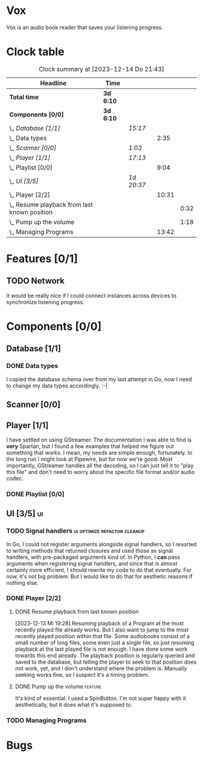 # -*- mode: org; fill-column: 78; -*-
# Time-stamp: <2024-08-05 21:49:17 krylon>
#
#+TAGS: go(g) internals(i) ui(u) bug(b) feature(f)
#+TAGS: database(d) design(e), meditation(m)
#+TAGS: optimize(o) refactor(r) cleanup(c)
#+TODO: TODO(t)  RESEARCH(r) IMPLEMENT(i) TEST(e) | DONE(d) FAILED(f) CANCELLED(c)
#+TODO: MEDITATE(m) PLANNING(p) | SUSPENDED(s)
#+PRIORITIES: A G D

* Vox
  Vox is an audio book reader that saves your listening progress.
* Clock table
  #+BEGIN: clocktable :scope file :maxlevel 202 :emphasize t
  #+CAPTION: Clock summary at [2023-12-14 Do 21:43]
  | Headline                                         | Time      |            |       |      |
  |--------------------------------------------------+-----------+------------+-------+------|
  | *Total time*                                     | *3d 6:10* |            |       |      |
  |--------------------------------------------------+-----------+------------+-------+------|
  | *Components [0/0]*                               | *3d 6:10* |            |       |      |
  | \_  /Database [1/1]/                             |           | /15:17/    |       |      |
  | \_    Data types                                 |           |            |  2:35 |      |
  | \_  /Scanner [0/0]/                              |           | /1:03/     |       |      |
  | \_  /Player [1/1]/                               |           | /17:13/    |       |      |
  | \_    Playlist [0/0]                             |           |            |  9:04 |      |
  | \_  /UI [3/5]/                                   |           | /1d 20:37/ |       |      |
  | \_    Player [2/2]                               |           |            | 10:31 |      |
  | \_      Resume playback from last known position |           |            |       | 0:32 |
  | \_      Pump up the volume                       |           |            |       | 1:18 |
  | \_    Managing Programs                          |           |            | 13:42 |      |
  #+END:
* Features [0/1]
  :PROPERTIES:
  :COOKIE_DATA: todo recursive
  :VISIBILITY: children
  :END:
** TODO Network
   It would be really nice if I could connect instances across devices to
   synchronize listening progress.
* Components [0/0]
  :PROPERTIES:
  :COOKIE_DATA: todo recursive
  :VISIBILITY: children
  :END:
** Database [1/1]
   :PROPERTIES:
   :COOKIE_DATA: todo recursive
   :VISIBILITY: children
   :END:
   :LOGBOOK:
   CLOCK: [2023-12-14 Do 17:20]--[2023-12-14 Do 18:05] =>  0:45
   CLOCK: [2023-11-04 Sa 18:05]--[2023-11-04 Sa 20:50] =>  2:45
   CLOCK: [2023-11-03 Fr 17:46]--[2023-11-03 Fr 20:31] =>  2:45
   CLOCK: [2023-11-02 Do 20:17]--[2023-11-02 Do 21:37] =>  1:20
   CLOCK: [2023-10-29 So 16:35]--[2023-10-29 So 18:55] =>  2:20
   CLOCK: [2023-10-28 Sa 21:15]--[2023-10-28 Sa 23:44] =>  2:29
   CLOCK: [2023-10-28 Sa 15:47]--[2023-10-28 Sa 16:05] =>  0:18
   :END:
*** DONE Data types
    CLOSED: [2023-12-13 Mi 19:31]
    :LOGBOOK:
    CLOCK: [2023-10-31 Di 19:24]--[2023-10-31 Di 20:31] =>  1:07
    CLOCK: [2023-10-26 Do 22:45]--[2023-10-27 Fr 00:01] =>  1:16
    CLOCK: [2023-10-26 Do 17:55]--[2023-10-26 Do 18:07] =>  0:12
    :END:
    I copied the database schema over from my last attempt in Go, now I need
    to change my data types accordingly. :-|
** Scanner [0/0]
   :PROPERTIES:
   :COOKIE_DATA: todo recursive
   :VISIBILITY: children
   :END:
   :LOGBOOK:
   CLOCK: [2023-11-06 Mo 18:51]--[2023-11-06 Mo 19:33] =>  0:42
   CLOCK: [2023-11-06 Mo 13:14]--[2023-11-06 Mo 13:35] =>  0:21
   :END:
** Player [1/1]
   :PROPERTIES:
   :COOKIE_DATA: todo recursive
   :VISIBILITY: children
   :END:
   :LOGBOOK:
   CLOCK: [2023-11-20 Mo 20:31]--[2023-11-20 Mo 21:00] =>  0:29
   CLOCK: [2023-11-20 Mo 20:21]--[2023-11-20 Mo 20:31] =>  0:10
   CLOCK: [2023-11-20 Mo 19:12]--[2023-11-20 Mo 20:20] =>  1:08
   CLOCK: [2023-11-18 Sa 18:28]--[2023-11-18 Sa 21:35] =>  3:07
   CLOCK: [2023-11-18 Sa 16:41]--[2023-11-18 Sa 17:55] =>  1:14
   CLOCK: [2023-11-16 Do 20:30]--[2023-11-16 Do 22:31] =>  2:01
   :END:
   I have settled on using GStreamer. The documentation I was able to find is
   *very* Spartan, but I found a few examples that helped me figure out
   something that works. I mean, my needs are simple enough, fortunately.
   In the long run I might look at Pipewire, but for now we're good. Most
   importantly, GStreamer handles all the decoding, so I can just tell it to
   "play this file" and don't need to worry about the specific file format
   and/or audio codec.
*** DONE Playlist [0/0]
    CLOSED: [2023-12-13 Mi 19:29]
    :PROPERTIES:
    :COOKIE_DATA: todo recursive
    :VISIBILITY: children
    :END:
    :LOGBOOK:
    CLOCK: [2023-12-06 Mi 18:34]--[2023-12-06 Mi 20:24] =>  1:50
    CLOCK: [2023-12-04 Mo 19:34]--[2023-12-04 Mo 19:43] =>  0:09
    CLOCK: [2023-12-02 Sa 17:09]--[2023-12-02 Sa 17:50] =>  0:41
    CLOCK: [2023-12-02 Sa 15:12]--[2023-12-02 Sa 16:21] =>  1:09
    CLOCK: [2023-11-28 Di 15:48]--[2023-11-28 Di 20:33] =>  4:45
    CLOCK: [2023-11-27 Mo 22:51]--[2023-11-27 Mo 23:21] =>  0:30
    :END:
** UI [3/5]                                                              :ui:
   :PROPERTIES:
   :COOKIE_DATA: todo recursive
   :VISIBILITY: children
   :END:
   :LOGBOOK:
   CLOCK: [2023-11-22 Mi 18:15]--[2023-11-22 Mi 21:15] =>  3:00
   CLOCK: [2023-11-20 Mo 21:00]--[2023-11-20 Mo 22:39] =>  1:39
   CLOCK: [2023-11-14 Di 20:18]--[2023-11-14 Di 23:33] =>  3:15
   CLOCK: [2023-11-14 Di 15:02]--[2023-11-14 Di 16:17] =>  1:15
   CLOCK: [2023-11-13 Mo 22:23]--[2023-11-14 Di 00:06] =>  1:43
   CLOCK: [2023-11-11 Sa 18:34]--[2023-11-11 Sa 21:04] =>  2:30
   CLOCK: [2023-11-10 Fr 21:08]--[2023-11-10 Fr 23:25] =>  2:17
   CLOCK: [2023-11-08 Mi 18:38]--[2023-11-08 Mi 19:45] =>  1:07
   CLOCK: [2023-11-08 Mi 09:28]--[2023-11-08 Mi 11:14] =>  1:46
   CLOCK: [2023-11-07 Di 19:34]--[2023-11-07 Di 21:26] =>  1:52
   :END:
*** TODO Signal handlers                       :ui:optimize:refactor:cleanup:
    In Go, I could not register arguments alongside signal handlers, so I
    resorted to writing methods that returned closures and used /those/ as
    signal handlers, with pre-packaged arguments kind of.
    In Python, I *can* pass arguments when registering signal handlers, and
    since that is almost certainly more efficient, I should rewrite my code to
    do that eventually. For now, it's not big problem. But I would like to do
    that for aesthetic reasons if nothing else.
*** DONE Player [2/2]
    CLOSED: [2023-12-14 Do 18:09]
    :LOGBOOK:
    CLOCK: [2023-12-11 Mo 19:32]--[2023-12-11 Mo 22:19] =>  2:47
    CLOCK: [2023-12-09 Sa 17:45]--[2023-12-09 Sa 19:01] =>  1:16
    CLOCK: [2023-12-08 Fr 18:21]--[2023-12-08 Fr 19:42] =>  1:21
    CLOCK: [2023-12-07 Do 17:52]--[2023-12-07 Do 21:09] =>  3:17
    :END:
**** DONE Resume playback from last known position
     CLOSED: [2023-12-14 Do 18:09]
     :LOGBOOK:
     CLOCK: [2023-12-14 Do 18:05]--[2023-12-14 Do 18:37] =>  0:32
     :END:
     [2023-12-13 Mi 19:28]
     Resuming playback of a Program at the most recently played file already
     works. But I also want to jump to the most recently played position
     within that file. Some audiobooks consist of a small number of long
     files, some even just a single file, so just resuming playback at the
     last played file is not enough. I have done some work towards this end
     already. The playback position is regularly queried and saved to the
     database, but telling the player to seek to that position does not work,
     yet, and I don't understand where the problem is. Manually seeking works
     fine, so I suspect it's a timing problem.
**** DONE Pump up the volume                                        :feature:
     CLOSED: [2023-12-12 Di 18:33]
     :LOGBOOK:
     CLOCK: [2023-12-12 Di 17:49]--[2023-12-12 Di 18:33] =>  0:44
     CLOCK: [2023-12-11 Mo 22:28]--[2023-12-11 Mo 23:02] =>  0:34
     :END:
     It's kind of essential.
     I used a SpinButton. I'm not super happy with it aesthetically, but it
     does what it's supposed to.
*** TODO Managing Programs
    :LOGBOOK:
    CLOCK: [2023-12-14 Do 18:37]--[2023-12-14 Do 21:42] =>  3:05
    CLOCK: [2023-12-13 Mi 17:52]--[2023-12-13 Mi 19:15] =>  1:23
    CLOCK: [2023-12-12 Di 19:04]--[2023-12-12 Di 22:50] =>  3:46
    CLOCK: [2023-12-05 Di 16:00]--[2023-12-05 Di 17:55] =>  1:55
    CLOCK: [2023-12-05 Di 15:37]--[2023-12-05 Di 15:47] =>  0:10
    CLOCK: [2023-12-04 Mo 20:54]--[2023-12-04 Mo 21:50] =>  0:56
    CLOCK: [2023-11-21 Di 17:15]--[2023-11-21 Di 19:42] =>  2:27
    :END:
* Bugs


